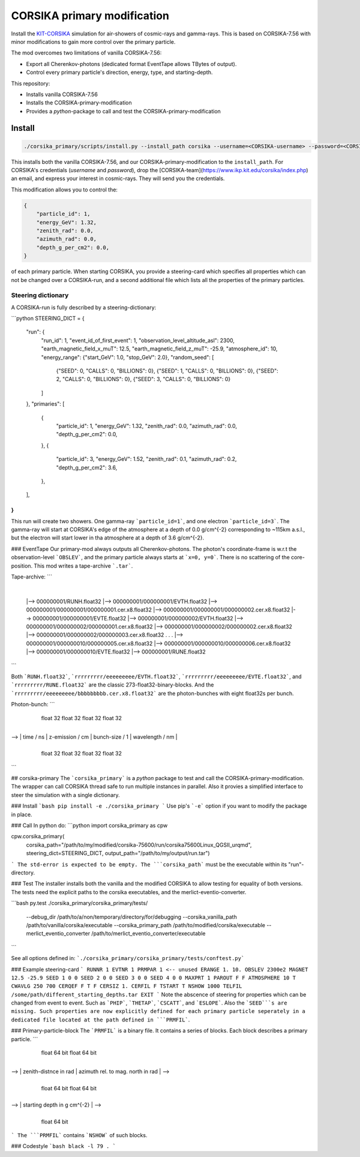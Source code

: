############################
CORSIKA primary modification
############################
|TestStatus| |BlackStyle| |BlackPackStyle| |MITLicenseBadge|

Install the `KIT-CORSIKA`_ simulation for air-showers of cosmic-rays and gamma-rays. This is based on CORSIKA-7.56 with minor modifications to gain more control over the primary particle.



The mod overcomes two limitations of vanilla CORSIKA-7.56:

- Export all Cherenkov-photons (dedicated format EventTape allows TBytes of output).

- Control every primary particle's direction, energy, type, and starting-depth.

This repository:

- Installs vanilla CORSIKA-7.56

- Installs the CORSIKA-primary-modification

- Provides a `python`-package to call and test the CORSIKA-primary-modification

Install
=======

.. code-block:: bash

    ./corsika_primary/scripts/install.py --install_path corsika --username=<CORSIKA-username> --password=<CORSIKA-password> --resource_path ./corsika_install/resources

This installs both the vanilla CORSIKA-7.56, and our CORSIKA-primary-modification to the ``install_path``.
For CORSIKA's credentials (`username` and `password`), drop the [CORSIKA-team](https://www.ikp.kit.edu/corsika/index.php) an email, and express your interest in cosmic-rays. They will send you the credentials.

This modification allows you to control the:

.. code-block:: python

    {
        "particle_id": 1,
        "energy_GeV": 1.32,
        "zenith_rad": 0.0,
        "azimuth_rad": 0.0,
        "depth_g_per_cm2": 0.0,
    }


of each primary particle. When starting CORSIKA, you provide a steering-card which specifies all properties which can not be changed over a CORSIKA-run, and a second additional file which lists all the properties of the primary particles.

Steering dictionary
-------------------
A CORSIKA-run is fully described by a steering-dictionary:

```python
STEERING_DICT = {
    "run": {
        "run_id": 1,
        "event_id_of_first_event": 1,
        "observation_level_altitude_asl": 2300,
        "earth_magnetic_field_x_muT": 12.5,
        "earth_magnetic_field_z_muT": -25.9,
        "atmosphere_id": 10,
        "energy_range": {"start_GeV": 1.0, "stop_GeV": 2.0},
        "random_seed": [
            {"SEED": 0, "CALLS": 0, "BILLIONS": 0},
            {"SEED": 1, "CALLS": 0, "BILLIONS": 0},
            {"SEED": 2, "CALLS": 0, "BILLIONS": 0},
            {"SEED": 3, "CALLS": 0, "BILLIONS": 0}
        ]
    },
    "primaries": [
        {
            "particle_id": 1,
            "energy_GeV": 1.32,
            "zenith_rad": 0.0,
            "azimuth_rad": 0.0,
            "depth_g_per_cm2": 0.0,
        },
        {
            "particle_id": 3,
            "energy_GeV": 1.52,
            "zenith_rad": 0.1,
            "azimuth_rad": 0.2,
            "depth_g_per_cm2": 3.6,
        },
    ],
}
```
This run will create two showers. One gamma-ray ```particle_id=1```, and one electron ```particle_id=3```. The gamma-ray will start at CORSIKA's edge of the atmosphere at a depth of 0.0 g/cm^{-2} corresponding to ~115km a.s.l., but the electron will start lower in tha atmosphere at a depth of 3.6 g/cm^{-2}.


### EventTape
Our primary-mod always outputs all Cherenkov-photons.
The photon's coordinate-frame is w.r.t the observation-level ```OBSLEV```, and the primary particle always starts at ```x=0, y=0```. There is no scattering of the core-position. This mod writes a tape-archive ```.tar```.

Tape-archive:
```
   |
   |--> 000000001/RUNH.float32
   |--> 000000001/000000001/EVTH.float32
   |--> 000000001/000000001/000000001.cer.x8.float32
   |--> 000000001/000000001/000000002.cer.x8.float32
   |--> 000000001/000000001/EVTE.float32
   |--> 000000001/000000002/EVTH.float32
   |--> 000000001/000000002/000000001.cer.x8.float32
   |--> 000000001/000000002/000000002.cer.x8.float32
   |--> 000000001/000000002/000000003.cer.x8.float32
   .
   .
   .
   |--> 000000001/000000010/000000005.cer.x8.float32
   |--> 000000001/000000010/000000006.cer.x8.float32
   |--> 000000001/000000010/EVTE.float32
   |--> 000000001/RUNE.float32
```

Both ```RUNH.float32```, ```rrrrrrrrr/eeeeeeeee/EVTH.float32```, ```rrrrrrrrr/eeeeeeeee/EVTE.float32```, and ```rrrrrrrrr/RUNE.float32``` are the classic 273-float32-binary-blocks. And the ```rrrrrrrrr/eeeeeeeee/bbbbbbbbb.cer.x8.float32``` are the photon-bunches with eight float32s per bunch.

Photon-bunch:
```
    +----+----+----+----+----+----+----+----+----+----+----+----+----+----+----+----+
    |      x / cm       |      y / cm       |      cx / rad     |      cy / rad     | -->
    +----+----+----+----+----+----+----+----+----+----+----+----+----+----+----+----+
         float 32            float 32            float 32            float 32

    +----+----+----+----+----+----+----+----+----+----+----+----+----+----+----+----+
--> |     time / ns     |  z-emission / cm  |  bunch-size / 1   |  wavelength / nm  |
    +----+----+----+----+----+----+----+----+----+----+----+----+----+----+----+----+
         float 32            float 32            float 32            float 32
```

## corsika-primary
The ```corsika_primary``` is a `python` package to test and call the CORSIKA-primary-modification.
The wrapper can call CORSIKA thread safe to run multiple instances in parallel. Also it provies a simplified interface to steer the simulation with a single dictionary.

### Install
```bash
pip install -e ./corsika_primary
```
Use pip's ```-e``` option if you want to modify the package in place.


### Call
In python do:
```python
import corsika_primary as cpw

cpw.corsika_primary(
    corsika_path="/path/to/my/modified/corsika-75600/run/corsika75600Linux_QGSII_urqmd",
    steering_dict=STEERING_DICT,
    output_path="/path/to/my/output/run.tar")
```
The std-error is expected to be empty. The ```corsika_path``` must be the executable within its "run"-directory.


### Test
The installer installs both the vanilla and the modified CORSIKA to allow testing for equality of both versions.
The tests need the explicit paths to the corsika executables, and the merlict-eventio-converter.

```bash
py.test ./corsika_primary/corsika_primary/tests/
    --debug_dir /path/to/a/non/temporary/directory/for/debugging
    --corsika_vanilla_path /path/to/vanilla/corsika/executable
    --corsika_primary_path /path/to/modified/corsika/executable
    --merlict_eventio_converter /path/to/merlict_eventio_converter/executable
```

See all options defined in: ```./corsika_primary/corsika_primary/tests/conftest.py```


### Example steering-card
```
RUNNR 1
EVTNR 1
PRMPAR 1 <-- unused
ERANGE 1. 10.
OBSLEV 2300e2
MAGNET 12.5 -25.9
SEED 1 0 0
SEED 2 0 0
SEED 3 0 0
SEED 4 0 0
MAXPRT 1
PAROUT F F
ATMOSPHERE 10 T
CWAVLG 250 700
CERQEF F T F
CERSIZ 1.
CERFIL F
TSTART T
NSHOW 1000
TELFIL /some/path/different_starting_depths.tar
EXIT
```
Note the abscence of steering for properties which can be changed from event to event. Such as ```PHIP```, ```THETAP```, ```CSCATT```, and ```ESLOPE```. Also the ```SEED```s are missing. Such properties are now explicitly defined for each primary particle seperately in a dedicated file located at the path defined in ```PRMFIL```.


### Primary-particle-block
The ```PRMFIL``` is a binary file. It contains a series of blocks. Each block describes a primary particle.
```
    +----+----+----+----+----+----+----+----+----+----+----+----+----+----+----+----+
    |             particle id               |            energy in GeV              | -->
    +----+----+----+----+----+----+----+----+----+----+----+----+----+----+----+----+
                   float 64 bit                            float 64 bit

    +----+----+----+----+----+----+----+----+----+----+----+----+----+----+----+----+
--> |        zenith-distnce in rad          |   azimuth rel. to mag. north in rad   | -->
    +----+----+----+----+----+----+----+----+----+----+----+----+----+----+----+----+
                   float 64 bit                            float 64 bit

    +----+----+----+----+----+----+----+----+
--> |      starting depth in g cm^{-2}      |  -->
    +----+----+----+----+----+----+----+----+
                   float 64 bit
```
The ```PRMFIL``` contains ```NSHOW``` of such blocks.


### Codestyle
```bash
black -l 79 .
```

.. _`KIT-CORSIKA`: https://www.ikp.kit.edu/corsika/

.. |BlackStyle| image:: https://img.shields.io/badge/code%20style-black-000000.svg
    :target: https://github.com/psf/black

.. |TestStatus| image:: https://github.com/cherenkov-plenoscope/corsika_primary/actions/workflows/test.yml/badge.svg?branch=main
    :target: https://github.com/cherenkov-plenoscope/corsika_primary/actions/workflows/test.yml

.. |BlackPackStyle| image:: https://img.shields.io/badge/pack%20style-black-000000.svg
    :target: https://github.com/cherenkov-plenoscope/black_pack

.. |MITLicenseBadge| image:: https://img.shields.io/badge/License-GPL%20v3-blue.svg
    :target: https://opensource.org/licenses/MIT


